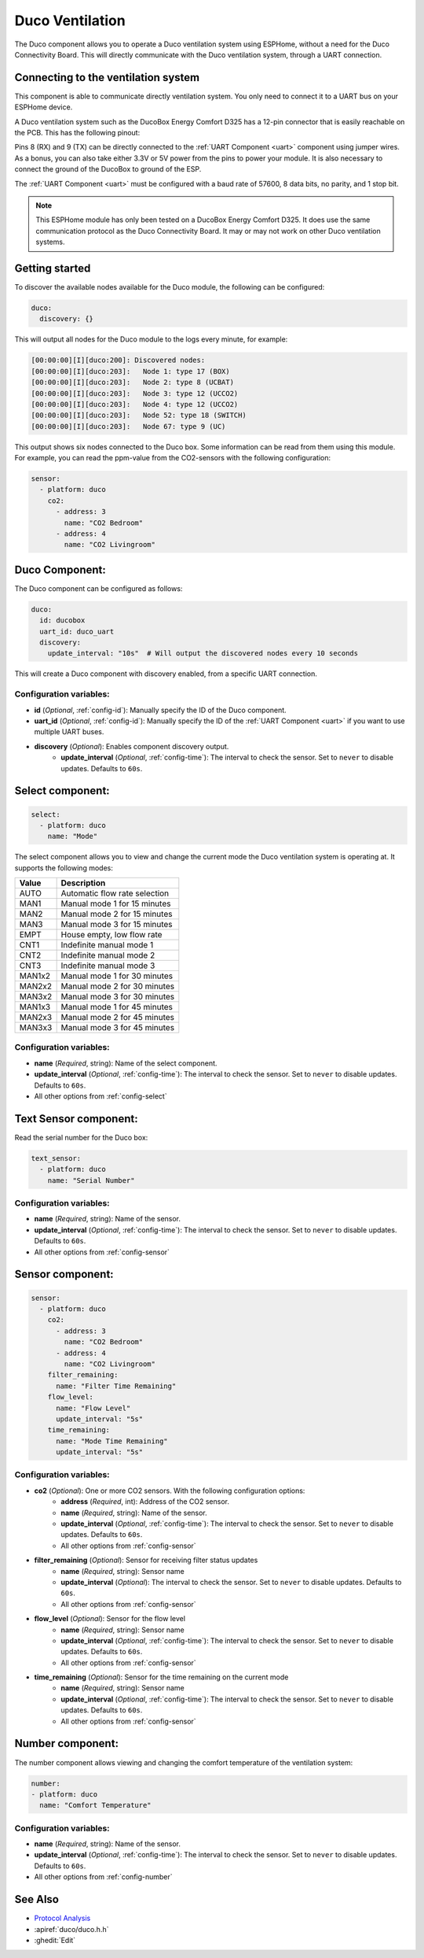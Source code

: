 Duco Ventilation
================

.. seo::
    :description: Instructions for controlling a Duco ventilation system with ESPHome.
    :keywords: Duco, Ventilation, Connectivity Module

The Duco component allows you to operate a Duco ventilation system using ESPHome, without a need for the Duco Connectivity Board. This will directly communicate with the Duco ventilation system, through a UART connection.

Connecting to the ventilation system
------------------------------------

This component is able to communicate directly ventilation system. You only need to connect it to a UART bus on your ESPHome device.

A Duco ventilation system such as the DucoBox Energy Comfort D325 has a 12-pin connector that is easily reachable on the PCB. This has the following pinout:

.. image:: ./duco/images/duco-pinout.jpg

Pins 8 (RX) and 9 (TX) can be directly connected to the :ref:`UART Component <uart>` component using jumper wires. As a bonus, you can also take either 3.3V or 5V power from the pins to power your module. It is also necessary to connect the ground of the DucoBox to ground of the ESP.

The :ref:`UART Component <uart>` must be configured with a baud rate of 57600, 8 data bits, no parity, and 1 stop bit.

.. note::

   This ESPHome module has only been tested on a DucoBox Energy Comfort D325. It does use the same communication protocol as the Duco Connectivity Board. It may or may not work on other Duco ventilation systems.

.. _duco-gettingstarted:

Getting started
---------------

To discover the available nodes available for the Duco module, the following can be configured:

.. code-block:: yaml

    duco:
      discovery: {}

This will output all nodes for the Duco module to the logs every minute, for example:

.. code-block:: text

    [00:00:00][I][duco:200]: Discovered nodes:
    [00:00:00][I][duco:203]:   Node 1: type 17 (BOX)
    [00:00:00][I][duco:203]:   Node 2: type 8 (UCBAT)
    [00:00:00][I][duco:203]:   Node 3: type 12 (UCCO2)
    [00:00:00][I][duco:203]:   Node 4: type 12 (UCCO2)
    [00:00:00][I][duco:203]:   Node 52: type 18 (SWITCH)
    [00:00:00][I][duco:203]:   Node 67: type 9 (UC)

This output shows six nodes connected to the Duco box. Some information can be read from them using this module. For example, you can read the ppm-value from the CO2-sensors with the following configuration:

.. code-block:: yaml

    sensor:
      - platform: duco
        co2:
          - address: 3
            name: "CO2 Bedroom"
          - address: 4
            name: "CO2 Livingroom"

Duco Component:
---------------

The Duco component can be configured as follows:

.. code-block:: yaml

    duco:
      id: ducobox
      uart_id: duco_uart
      discovery:
        update_interval: "10s"  # Will output the discovered nodes every 10 seconds

This will create a Duco component with discovery enabled, from a specific UART connection.


Configuration variables:
~~~~~~~~~~~~~~~~~~~~~~~~

- **id** (*Optional*, :ref:`config-id`): Manually specify the ID of the Duco component.
- **uart_id** (*Optional*, :ref:`config-id`): Manually specify the ID of the :ref:`UART Component <uart>` if you want to use multiple UART buses.
- **discovery** (*Optional*): Enables component discovery output.
    - **update_interval** (*Optional*, :ref:`config-time`): The interval to check the
      sensor. Set to ``never`` to disable updates. Defaults to ``60s``.


Select component:
-----------------

.. code-block:: yaml

    select:
      - platform: duco
        name: "Mode"

The select component allows you to view and change the current mode the Duco ventilation system is operating at. It supports the following modes:

+--------+---------------------------------------------+
| Value  | Description                                 |
+========+=============================================+
| AUTO   | Automatic flow rate selection               |
+--------+---------------------------------------------+
| MAN1   | Manual mode 1 for 15 minutes                |
+--------+---------------------------------------------+
| MAN2   | Manual mode 2 for 15 minutes                |
+--------+---------------------------------------------+
| MAN3   | Manual mode 3 for 15 minutes                |
+--------+---------------------------------------------+
| EMPT   | House empty, low flow rate                  |
+--------+---------------------------------------------+
| CNT1   | Indefinite manual mode 1                    |
+--------+---------------------------------------------+
| CNT2   | Indefinite manual mode 2                    |
+--------+---------------------------------------------+
| CNT3   | Indefinite manual mode 3                    |
+--------+---------------------------------------------+
| MAN1x2 | Manual mode 1 for 30 minutes                |
+--------+---------------------------------------------+
| MAN2x2 | Manual mode 2 for 30 minutes                |
+--------+---------------------------------------------+
| MAN3x2 | Manual mode 3 for 30 minutes                |
+--------+---------------------------------------------+
| MAN1x3 | Manual mode 1 for 45 minutes                |
+--------+---------------------------------------------+
| MAN2x3 | Manual mode 2 for 45 minutes                |
+--------+---------------------------------------------+
| MAN3x3 | Manual mode 3 for 45 minutes                |
+--------+---------------------------------------------+

Configuration variables:
~~~~~~~~~~~~~~~~~~~~~~~~

- **name** (*Required*, string): Name of the select component.
- **update_interval** (*Optional*, :ref:`config-time`): The interval to check the
  sensor. Set to ``never`` to disable updates. Defaults to ``60s``.
- All other options from :ref:`config-select`

Text Sensor component:
----------------------

Read the serial number for the Duco box:

.. code-block:: yaml

    text_sensor:
      - platform: duco
        name: "Serial Number"

Configuration variables:
~~~~~~~~~~~~~~~~~~~~~~~~

- **name** (*Required*, string): Name of the sensor.
- **update_interval** (*Optional*, :ref:`config-time`): The interval to check the
  sensor. Set to ``never`` to disable updates. Defaults to ``60s``.
- All other options from :ref:`config-sensor`

Sensor component:
-----------------

.. code-block:: yaml

    sensor:
      - platform: duco
        co2:
          - address: 3
            name: "CO2 Bedroom"
          - address: 4
            name: "CO2 Livingroom"
        filter_remaining:
          name: "Filter Time Remaining"
        flow_level:
          name: "Flow Level"
          update_interval: "5s"
        time_remaining:
          name: "Mode Time Remaining"
          update_interval: "5s"

Configuration variables:
~~~~~~~~~~~~~~~~~~~~~~~~

- **co2** (*Optional*): One or more CO2 sensors. With the following configuration options:
    - **address** (*Required*, int): Address of the CO2 sensor.
    - **name** (*Required*, string): Name of the sensor.
    - **update_interval** (*Optional*, :ref:`config-time`): The interval to check the
      sensor. Set to ``never`` to disable updates. Defaults to ``60s``.
    - All other options from :ref:`config-sensor`
- **filter_remaining** (*Optional*): Sensor for receiving filter status updates
    - **name** (*Required*, string): Sensor name
    - **update_interval** (*Optional*): The interval to check the
      sensor. Set to ``never`` to disable updates. Defaults to ``60s``.
    - All other options from :ref:`config-sensor`
- **flow_level** (*Optional*): Sensor for the flow level
    - **name** (*Required*, string): Sensor name
    - **update_interval** (*Optional*, :ref:`config-time`): The interval to check the
      sensor. Set to ``never`` to disable updates. Defaults to ``60s``.
    - All other options from :ref:`config-sensor`
- **time_remaining** (*Optional*): Sensor for the time remaining on the current mode
    - **name** (*Required*, string): Sensor name
    - **update_interval** (*Optional*, :ref:`config-time`): The interval to check the
      sensor. Set to ``never`` to disable updates. Defaults to ``60s``.
    - All other options from :ref:`config-sensor`

Number component:
-----------------

The number component allows viewing and changing the comfort temperature of the ventilation system:

.. code-block:: yaml

    number:
    - platform: duco
      name: "Comfort Temperature"

Configuration variables:
~~~~~~~~~~~~~~~~~~~~~~~~

- **name** (*Required*, string): Name of the sensor.
- **update_interval** (*Optional*, :ref:`config-time`): The interval to check the
  sensor. Set to ``never`` to disable updates. Defaults to ``60s``.
- All other options from :ref:`config-number`


See Also
--------

- `Protocol Analysis <https://github.com/kokx/duco-reveng>`__
- :apiref:`duco/duco.h.h`
- :ghedit:`Edit`
